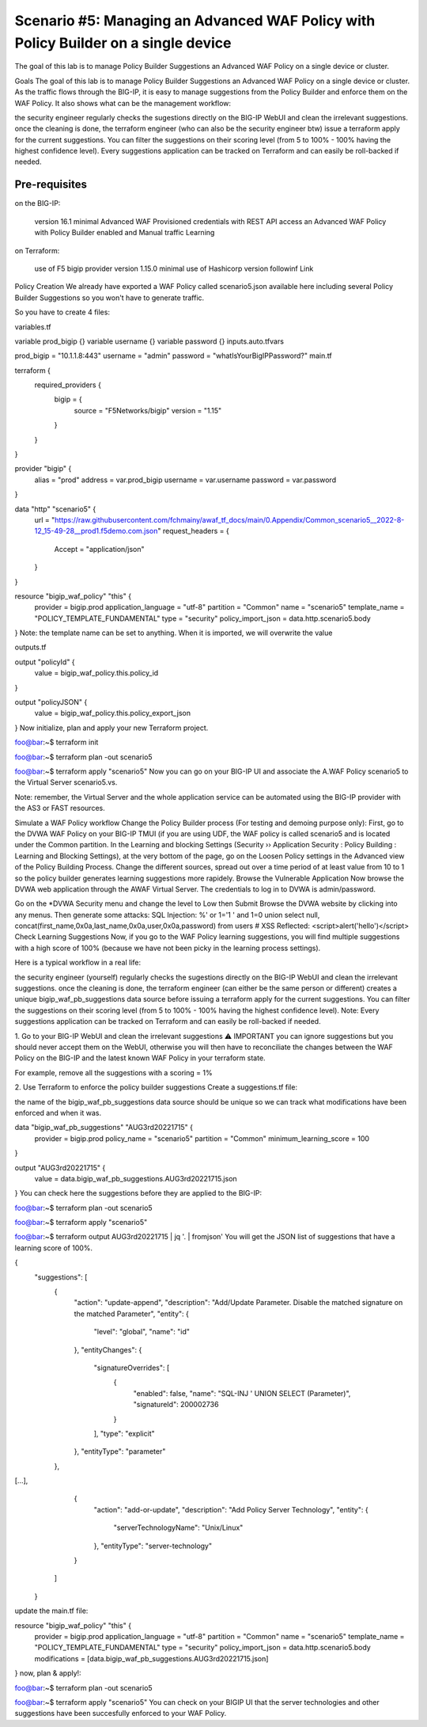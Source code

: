 .. _awaf-policybuildersingle:

Scenario #5: Managing an Advanced WAF Policy with Policy Builder on a single device
===================================================================================

.. seealso:: https://github.com/fchmainy/awaf_tf_docs/tree/main/5.policyBuilderSingle

The goal of this lab is to manage Policy Builder Suggestions an Advanced WAF Policy on a single device or cluster.

Goals
The goal of this lab is to manage Policy Builder Suggestions an Advanced WAF Policy on a single device or cluster. As the traffic flows through the BIG-IP, it is easy to manage suggestions from the Policy Builder and enforce them on the WAF Policy. It also shows what can be the management workflow:

the security engineer regularly checks the sugestions directly on the BIG-IP WebUI and clean the irrelevant suggestions.
once the cleaning is done, the terraform engineer (who can also be the security engineer btw) issue a terraform apply for the current suggestions. You can filter the suggestions on their scoring level (from 5 to 100% - 100% having the highest confidence level).
Every suggestions application can be tracked on Terraform and can easily be roll-backed if needed.


Pre-requisites
--------------

on the BIG-IP:

 version 16.1 minimal
 Advanced WAF Provisioned
 credentials with REST API access
 an Advanced WAF Policy with Policy Builder enabled and Manual traffic Learning
on Terraform:

 use of F5 bigip provider version 1.15.0 minimal
 use of Hashicorp version followinf Link



Policy Creation
We already have exported a WAF Policy called scenario5.json available here including several Policy Builder Suggestions so you won't have to generate traffic.

So you have to create 4 files:

variables.tf

variable prod_bigip {}
variable username {}
variable password {}
inputs.auto.tfvars

prod_bigip = "10.1.1.8:443"
username = "admin"
password = "whatIsYourBigIPPassword?"
main.tf

terraform {
  required_providers {
    bigip = {
      source = "F5Networks/bigip"
      version = "1.15"
    }
  }
}

provider "bigip" {
  alias    = "prod"
  address  = var.prod_bigip
  username = var.username
  password = var.password
}

data "http" "scenario5" {
  url = "https://raw.githubusercontent.com/fchmainy/awaf_tf_docs/main/0.Appendix/Common_scenario5__2022-8-12_15-49-28__prod1.f5demo.com.json"
  request_headers = {
  	Accept = "application/json"
  }
}

resource "bigip_waf_policy" "this" {
    provider	           = bigip.prod
    application_language = "utf-8"
    partition            = "Common"
    name                 = "scenario5"
    template_name        = "POLICY_TEMPLATE_FUNDAMENTAL"
    type                 = "security"
    policy_import_json   = data.http.scenario5.body
}
Note: the template name can be set to anything. When it is imported, we will overwrite the value

outputs.tf

output "policyId" {
	value	= bigip_waf_policy.this.policy_id
}

output "policyJSON" {
        value   = bigip_waf_policy.this.policy_export_json
}
Now initialize, plan and apply your new Terraform project.

foo@bar:~$ terraform init

foo@bar:~$ terraform plan -out scenario5

foo@bar:~$ terraform apply "scenario5"
Now you can go on your BIG-IP UI and associate the A.WAF Policy scenario5 to the Virtual Server scenario5.vs.

Note: remember, the Virtual Server and the whole application service can be automated using the BIG-IP provider with the AS3 or FAST resources.




Simulate a WAF Policy workflow
Change the Policy Builder process (For testing and demoing purpose only):
First, go to the DVWA WAF Policy on your BIG-IP TMUI (if you are using UDF, the WAF policy is called scenario5 and is located under the Common partition.
In the Learning and blocking Settings (Security ›› Application Security : Policy Building : Learning and Blocking Settings), at the very bottom of the page, go on the Loosen Policy settings in the Advanced view of the Policy Building Process.
Change the different sources, spread out over a time period of at least value from 10 to 1 so the policy builder generates learning suggestions more rapidely.
Browse the Vulnerable Application
Now browse the DVWA web application through the AWAF Virtual Server. The credentials to log in to DVWA is admin/password.

Go on the *DVWA Security menu and change the level to Low then Submit
Browse the DVWA website by clicking into any menus.
Then generate some attacks:
SQL Injection: %' or 1='1 ' and 1=0 union select null, concat(first_name,0x0a,last_name,0x0a,user,0x0a,password) from users #
XSS Reflected: <script>alert('hello')</script>
Check Learning Suggestions
Now, if you go to the WAF Policy learning suggestions, you will find multiple suggestions with a high score of 100% (because we have not been picky in the learning process settings).

Here is a typical workflow in a real life:

the security engineer (yourself) regularly checks the sugestions directly on the BIG-IP WebUI and clean the irrelevant suggestions.
once the cleaning is done, the terraform engineer (can either be the same person or different) creates a unique bigip_waf_pb_suggestions data source before issuing a terraform apply for the current suggestions. You can filter the suggestions on their scoring level (from 5 to 100% - 100% having the highest confidence level).
Note: Every suggestions application can be tracked on Terraform and can easily be roll-backed if needed.


1. Go to your BIG-IP WebUI and clean the irrelevant suggestions
⚠️ IMPORTANT you can ignore suggestions but you should never accept them on the WebUI, otherwise you will then have to reconciliate the changes between the WAF Policy on the BIG-IP and the latest known WAF Policy in your terraform state.

For example, remove all the suggestions with a scoring = 1%


2. Use Terraform to enforce the policy builder suggestions
Create a suggestions.tf file:

the name of the bigip_waf_pb_suggestions data source should be unique so we can track what modifications have been enforced and when it was.

data "bigip_waf_pb_suggestions" "AUG3rd20221715" {
  provider	           = bigip.prod 
  policy_name            = "scenario5"
  partition              = "Common"
  minimum_learning_score = 100
}

output "AUG3rd20221715" {
	value	= data.bigip_waf_pb_suggestions.AUG3rd20221715.json
}
You can check here the suggestions before they are applied to the BIG-IP:

foo@bar:~$ terraform plan -out scenario5

foo@bar:~$ terraform apply "scenario5"

foo@bar:~$ terraform output AUG3rd20221715 | jq '. | fromjson'
You will get the JSON list of suggestions that have a learning score of 100%.

{
    "suggestions": [
      {
        "action": "update-append",
        "description": "Add/Update Parameter. Disable the matched signature on the matched Parameter",
        "entity": {
          "level": "global",
          "name": "id"
        },
        "entityChanges": {
          "signatureOverrides": [
            {
              "enabled": false,
              "name": "SQL-INJ ' UNION SELECT (Parameter)",
              "signatureId": 200002736
            }
          ],
          "type": "explicit"
        },
        "entityType": "parameter"
      },
[...],      
      {
        "action": "add-or-update",
        "description": "Add Policy Server Technology",
        "entity": {
          "serverTechnologyName": "Unix/Linux"
        },
        "entityType": "server-technology"
      }
    ]
  }
update the main.tf file:

resource "bigip_waf_policy" "this" {
    provider             = bigip.prod
    application_language = "utf-8"
    partition            = "Common"
    name                 = "scenario5"
    template_name        = "POLICY_TEMPLATE_FUNDAMENTAL"
    type                 = "security"
    policy_import_json   = data.http.scenario5.body
    modifications        = [data.bigip_waf_pb_suggestions.AUG3rd20221715.json]
}
now, plan & apply!:

foo@bar:~$ terraform plan -out scenario5

foo@bar:~$ terraform apply "scenario5"
You can check on your BIGIP UI that the server technologies and other suggestions have been succesfully enforced to your WAF Policy.